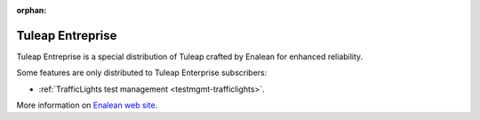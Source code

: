 :orphan:

.. _tuleap-enterprise:

Tuleap Entreprise
=================

Tuleap Entreprise is a special distribution of Tuleap crafted by Enalean for
enhanced reliability.

Some features are only distributed to Tuleap Enterprise subscribers:

* :ref:`TrafficLights test management <testmgmt-trafficlights>`.

More information on `Enalean web site`_.

.. _Enalean web site: https://www.enalean.com/enterprise-solutions
